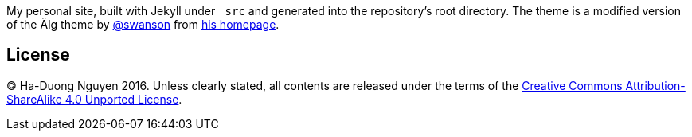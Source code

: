 My personal site, built with Jekyll under `_src` and generated into the
repository's root directory.  The theme is a modified version of the Älg theme
by https://github.com/swanson[@swanson] from
https://github.com/swanson/swanson.github.com[his homepage].

== License

© Ha-Duong Nguyen 2016.  Unless clearly stated, all contents are released
under the terms of the
https://creativecommons.org/licenses/by-sa/4.0/legalcode[Creative Commons
Attribution-ShareAlike 4.0 Unported License].

